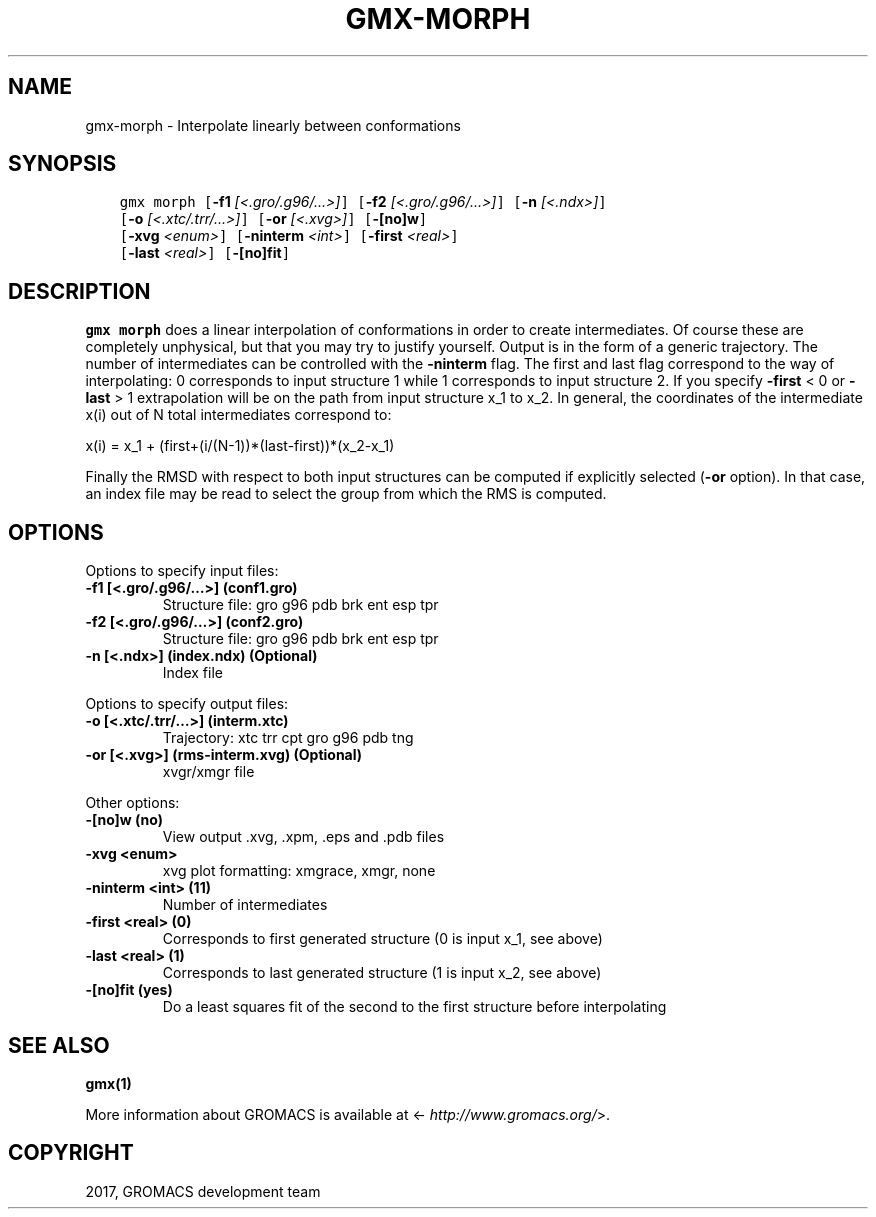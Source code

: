 .\" Man page generated from reStructuredText.
.
.TH "GMX-MORPH" "1" "Dec 21, 2017" "5.1.5" "GROMACS"
.SH NAME
gmx-morph \- Interpolate linearly between conformations
.
.nr rst2man-indent-level 0
.
.de1 rstReportMargin
\\$1 \\n[an-margin]
level \\n[rst2man-indent-level]
level margin: \\n[rst2man-indent\\n[rst2man-indent-level]]
-
\\n[rst2man-indent0]
\\n[rst2man-indent1]
\\n[rst2man-indent2]
..
.de1 INDENT
.\" .rstReportMargin pre:
. RS \\$1
. nr rst2man-indent\\n[rst2man-indent-level] \\n[an-margin]
. nr rst2man-indent-level +1
.\" .rstReportMargin post:
..
.de UNINDENT
. RE
.\" indent \\n[an-margin]
.\" old: \\n[rst2man-indent\\n[rst2man-indent-level]]
.nr rst2man-indent-level -1
.\" new: \\n[rst2man-indent\\n[rst2man-indent-level]]
.in \\n[rst2man-indent\\n[rst2man-indent-level]]u
..
.SH SYNOPSIS
.INDENT 0.0
.INDENT 3.5
.sp
.nf
.ft C
gmx morph [\fB\-f1\fP \fI[<.gro/.g96/...>]\fP] [\fB\-f2\fP \fI[<.gro/.g96/...>]\fP] [\fB\-n\fP \fI[<.ndx>]\fP]
          [\fB\-o\fP \fI[<.xtc/.trr/...>]\fP] [\fB\-or\fP \fI[<.xvg>]\fP] [\fB\-[no]w\fP]
          [\fB\-xvg\fP \fI<enum>\fP] [\fB\-ninterm\fP \fI<int>\fP] [\fB\-first\fP \fI<real>\fP]
          [\fB\-last\fP \fI<real>\fP] [\fB\-[no]fit\fP]
.ft P
.fi
.UNINDENT
.UNINDENT
.SH DESCRIPTION
.sp
\fBgmx morph\fP does a linear interpolation of conformations in order to
create intermediates. Of course these are completely unphysical, but
that you may try to justify yourself. Output is in the form of a
generic trajectory. The number of intermediates can be controlled with
the \fB\-ninterm\fP flag. The first and last flag correspond to the way of
interpolating: 0 corresponds to input structure 1 while
1 corresponds to input structure 2.
If you specify \fB\-first\fP < 0 or \fB\-last\fP > 1 extrapolation will be
on the path from input structure x_1 to x_2. In general, the coordinates
of the intermediate x(i) out of N total intermediates correspond to:
.sp
x(i) = x_1 + (first+(i/(N\-1))*(last\-first))*(x_2\-x_1)
.sp
Finally the RMSD with respect to both input structures can be computed
if explicitly selected (\fB\-or\fP option). In that case, an index file may be
read to select the group from which the RMS is computed.
.SH OPTIONS
.sp
Options to specify input files:
.INDENT 0.0
.TP
.B \fB\-f1\fP [<.gro/.g96/…>] (conf1.gro)
Structure file: gro g96 pdb brk ent esp tpr
.TP
.B \fB\-f2\fP [<.gro/.g96/…>] (conf2.gro)
Structure file: gro g96 pdb brk ent esp tpr
.TP
.B \fB\-n\fP [<.ndx>] (index.ndx) (Optional)
Index file
.UNINDENT
.sp
Options to specify output files:
.INDENT 0.0
.TP
.B \fB\-o\fP [<.xtc/.trr/…>] (interm.xtc)
Trajectory: xtc trr cpt gro g96 pdb tng
.TP
.B \fB\-or\fP [<.xvg>] (rms\-interm.xvg) (Optional)
xvgr/xmgr file
.UNINDENT
.sp
Other options:
.INDENT 0.0
.TP
.B \fB\-[no]w\fP  (no)
View output \&.xvg, \&.xpm, \&.eps and \&.pdb files
.TP
.B \fB\-xvg\fP <enum>
xvg plot formatting: xmgrace, xmgr, none
.TP
.B \fB\-ninterm\fP <int> (11)
Number of intermediates
.TP
.B \fB\-first\fP <real> (0)
Corresponds to first generated structure (0 is input x_1, see above)
.TP
.B \fB\-last\fP <real> (1)
Corresponds to last generated structure (1 is input x_2, see above)
.TP
.B \fB\-[no]fit\fP  (yes)
Do a least squares fit of the second to the first structure before interpolating
.UNINDENT
.SH SEE ALSO
.sp
\fBgmx(1)\fP
.sp
More information about GROMACS is available at <\fI\%http://www.gromacs.org/\fP>.
.SH COPYRIGHT
2017, GROMACS development team
.\" Generated by docutils manpage writer.
.
